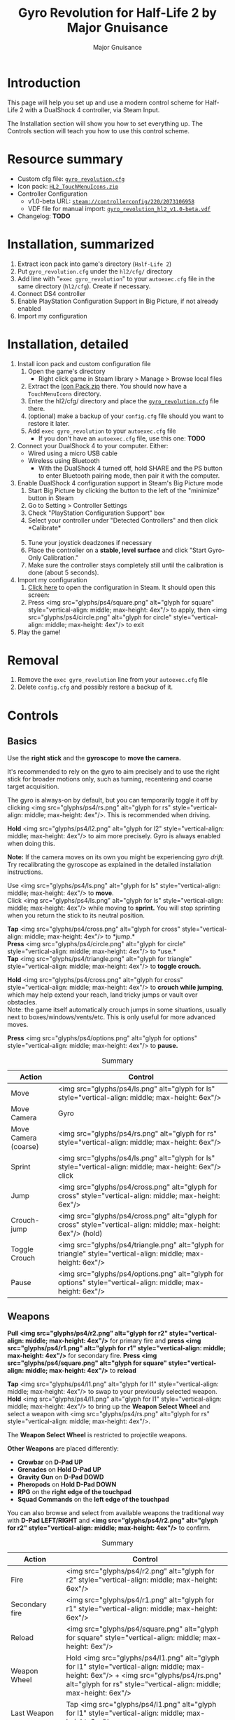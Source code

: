 #+TITLE: Gyro Revolution for Half-Life 2 by Major Gnuisance
#+AUTHOR: Major Gnuisance
#+EMAIL: majorgnuisance@gmail.com
#+OPTIONS: html-style:nil toc:2
#+HTML_HEAD_EXTRA: <link rel="stylesheet" href="style.css" />
# #+MACRO: btn [[file:glyphs/ps4/$1.png]]
#+MACRO: btn <img src="glyphs/ps4/$1.png" alt="glyph for $1" style="vertical-align: middle; max-height: 4ex"/>
#+MACRO: btnbig <img src="glyphs/ps4/$1.png" alt="glyph for $1" style="vertical-align: middle; max-height: 6ex"/>

:init:
#+BEGIN_SRC elisp :exports none

  ;;; Support for links to steam:// URIs in Org mode
  ;; (require 'ol)

  (org-link-set-parameters "steam"
                           :export #'org-steam-export)


  (defun org-steam-export (link description format)
    "Export a steam link from Org files."
    (let ((path (concat "steam:" link))
          (desc (or description link)))
      (pcase format
        (`html (format "<a target=\"_blank\" href=\"%s\">%s</a>" path desc))
        (`md (format "[%s](%s)" desc path))
        (`latex (format "\\href{%s}{%s}" path desc))
        (`texinfo (format "@uref{%s,%s}" path desc))
        (`ascii (format "%s (%s)" desc path))
        (t path))))

  ;; (provide ol-man)
  ;;; ol-man.el ends here
#+END_SRC
:END:

* Introduction
  :PROPERTIES:
  :CUSTOM_ID: introduction
  :END:
  
  This page will help you set up and use a modern control scheme for
  Half-Life 2 with a DualShock 4 controller, via Steam Input.

  The Installation section will show you how to set everything up.
  The Controls section will teach you how to use this control scheme.

* Resource summary
  :PROPERTIES:
  :CUSTOM_ID: resources
  :END:
  - Custom cfg file: [[file:gyro_revolution.cfg][=gyro_revolution.cfg=]]
  - Icon pack: [[file:HL2_TouchMenuIcons.zip][=HL2_TouchMenuIcons.zip=]]
  - Controller Configuration
    - v1.0-beta URL: [[steam://controllerconfig/220/2073106958][=steam://controllerconfig/220/2073106958=]]
    - VDF file for manual import: [[file:gyro_revolution_hl2_v1.0-beta.vdf][=gyro_revolution_hl2_v1.0-beta.vdf=]]
  - Changelog: *TODO*

* Installation, summarized
  :PROPERTIES:
  :CUSTOM_ID: installation
  :END:
  1. Extract icon pack into game's directory (=Half-Life 2=)
  2. Put =gyro_revolution.cfg= under the =hl2/cfg/= directory
  3. Add line with "=exec gyro_revolution=" to your =autoexec.cfg= file in the same directory (=hl2/cfg=). Create if necessary.
  4. Connect DS4 controller
  5. Enable PlayStation Configuration Support in Big Picture, if not already enabled
  6. Import my configuration

* Installation, detailed
  :PROPERTIES:
  :CUSTOM_ID: installation_detailed
  :END:
  1. Install icon pack and custom configuration file
     1. Open the game's directory
        - Right click game in Steam library > Manage > Browse local files\\
          [[file:manage_browselocalfiles.png]]
     2. Extract the [[file:HL2_TouchMenuIcons.zip][Icon Pack zip]] there. You should now have a =TouchMenuIcons= directory.
     3. Enter the hl2/cfg/ directory and place the [[file:gyro_revolution.cfg][=gyro_revolution.cfg=]] file there.
     4. (optional) make a backup of your =config.cfg= file should you want to restore it later.
     5. Add =exec gyro_revolution= to your =autoexec.cfg= file
        - If you don't have an =autoexec.cfg= file, use this one: *TODO*
  2. Connect your DualShock 4 to your computer. Either:
     - Wired using a micro USB cable
     - Wireless using Bluetooth
       - With the DualShock 4 turned off, hold SHARE and the PS
         button to enter Bluetooth pairing mode, then pair it with the
         computer.
  3. Enable DualShock 4 configuration support in Steam's Big Picture mode
     1. Start Big Picture by clicking the button to the left of the "minimize" button in Steam\\
        [[file:bpm_button.png]]
     2. Go to Setting > Controller Settings\\
        [[file:bpm_settingicon.png]] [[file:bpm_controllersettings.png]]
     3. Check "PlayStation Configuration Support" box\\
        [[file:bpm_playstationsupport.png]]
     4. Select your controller under "Detected Controllers" and then click *Calibrate*\\
        [[file:bpm_controllerselected.png]]\\
        [[file:bpm_calibratebutton.png]]
     5. Tune your joystick deadzones if necessary\\
        [[file:bpm_joystickdeadzone.png]]
     6. Place the controller on a *stable, level surface* and click "Start Gyro-Only Calibration."\\
        [[file:bpm_startgyrocalibration.png]]
     7. Make sure the controller stays completely still until the calibration is done (about 5 seconds).
  4. Import my configuration
     1. [[steam://controllerconfig/220/2073106958][Click here]] to open the configuration in Steam. It should open this screen:\\
        [[file:bpm_configpreview.png]]
     2. Press {{{btn(square)}}} to apply, then {{{btn(circle)}}} to exit
  5. Play the game!

* Removal
  :PROPERTIES:
  :CUSTOM_ID: uninstall
  :END:
  1. Remove the =exec gyro_revolution= line from your =autoexec.cfg= file
  2. Delete =config.cfg= and possibly restore a backup of it.

* Controls
  :PROPERTIES:
  :CUSTOM_ID: controls
  :END:

** Basics
   :PROPERTIES:
   :CUSTOM_ID: basic_controls
   :END:
   
   Use the *right stick* and the *gyroscope* to *move the camera.*

   It's recommended to rely on the gyro to aim precisely and to use
   the right stick for broader motions only, such as turning,
   recentering and coarse target acquisition.

   The gyro is always-on by default, but you can temporarily toggle it
   off by clicking {{{btn(rs)}}}. This is recommended when driving.

   *Hold* {{{btn(l2)}}} to aim more precisely. Gyro is always enabled when doing this.

   *Note:* If the camera moves on its own you might be experiencing
   /gyro drift./ Try recalibrating the gyroscope as explained in the
   detailed installation instructions.

   Use {{{btn(ls)}}} to *move*.\\
   Click {{{btn(ls)}}} while moving to *sprint.* You will
   stop sprinting when you return the stick to its neutral position.

   *Tap* {{{btn(cross)}}} to *jump.*\\
   *Press* {{{btn(circle)}}} to *use.*\\
   *Tap* {{{btn(triangle)}}} to *toggle crouch.*

   *Hold* {{{btn(cross)}}} to *crouch while jumping*, which may help extend your
   reach, land tricky jumps or vault over obstacles.\\
   Note: the game itself automatically crouch jumps in some
   situations, usually next to boxes/windows/vents/etc. This is only
   useful for more advanced moves.

   *Press* {{{btn(options)}}} to *pause.*

   #+CAPTION: Summary
   | Action               | Control                 |
   |----------------------+-------------------------|
   | Move                 | {{{btnbig(ls)}}}           |
   | Move Camera          | Gyro                    |
   | Move Camera (coarse) | {{{btnbig(rs)}}}           |
   | Sprint               | {{{btnbig(ls)}}} click     |
   | Jump                 | {{{btnbig(cross)}}}        |
   | Crouch-jump          | {{{btnbig(cross)}}} (hold) |
   | Toggle Crouch        | {{{btnbig(triangle)}}}     |
   | Pause                | {{{btnbig(options)}}}      |

** Weapons
   :PROPERTIES:
   :CUSTOM_ID: weapons
   :END:
   *Pull {{{btn(r2)}}}* for primary fire and *press {{{btn(r1)}}}* for secondary fire.
   *Press {{{btn(square)}}}* to *reload*

   *Tap* {{{btn(l1)}}} to swap to your previously selected weapon.\\
   *Hold* {{{btn(l1)}}} to bring up the *Weapon Select Wheel* and select a weapon
   with {{{btn(rs)}}}.

   The *Weapon Select Wheel* is restricted to projectile weapons.

   *Other Weapons* are placed differently:
   - *Crowbar* on *D-Pad UP*
   - *Grenades* on *Hold D-Pad UP*
   - *Gravity Gun* on *D-Pad DOWD*
   - *Pheropods* on *Hold D-Pad DOWN*
   - *RPG* on the *right edge of the touchpad*
   - *Squad Commands* on the *left edge of the touchpad*

   You can also browse and select from available weapons the
   traditional way with *D-Pad LEFT/RIGHT* and *{{{btn(r2)}}}* to confirm.

   #+CAPTION: Summary
   | Action             | Control                               |
   |--------------------+---------------------------------------|
   | Fire               | {{{btnbig(r2)}}}                         |
   | Secondary fire     | {{{btnbig(r1)}}}                         |
   | Reload             | {{{btnbig(square)}}}                     |
   |--------------------+---------------------------------------|
   | Weapon Wheel       | Hold {{{btnbig(l1)}}} + {{{btnbig(rs)}}}    |
   | Last Weapon        | Tap {{{btnbig(l1)}}}                     |
   | Previous/Next Slot | {{{btnbig(dpadl)}}} / {{{btnbig(dpadr)}}} |
   |--------------------+---------------------------------------|
   | Crowbar            | {{{btnbig(dpadu)}}}                     |
   | Gravity Gun (swap) | {{{btnbig(dpadd)}}}                     |
   | Grenade            | {{{btnbig(dpadu)}}}                     |
   | Pheropods          | {{{btnbig(dpadd)}}}                     |
   | Squad              |                                       |

** Utility
   :PROPERTIES:
   :CUSTOM_ID: utility
   :END:
   Hold down {{{btn(l2)}}} to zoom in and reduce aiming
   sensitivity. Use it to aim with additional precision.

   *Hold* {{{btn(triangle)}}} to *toggle the flashlight*.

   *Click and hold* the corresponding touchpad icons to *Quicksave* or
   *Quickload*. \\
   The requirement to hold is so that you don't accidentally save or
   *load your game.

   *Hold* {{{btn(r3)}}} to temporarily disable the gyroscope, allowing you to
   reposition the controller without whipping the camera around.

   *Press SHARE* to toggle always-on gyro aiming.\\
   Gyro aiming will still be available when holding the Aim button ({{{btn(l2)}}}).\\
   *Press* {{{btn(r3)}}} to quickly re-enable always-on gyro aiming.

   #+CAPTION: Summary
   | Action                | Control                  |
   |-----------------------+--------------------------|
   | Aim mode (ADS)        | {{{btnbig(l2)}}}            |
   | Flashlight Toggle     | Hold {{{btnbig(triangle)}}} |
   | Quickload/save        | Hold touchpad icons      |
   |-----------------------+--------------------------|
   | Gyro Stop             | Hold {{{btnbig(r3)}}}       |
   | Gyro always-on toggle | {{{btnbig(share)}}}         |
   | Enable Gyro always-on | Tap {{{btnbig(r3)}}}        |


* Feature List
  :PROPERTIES:
  :CUSTOM_ID: features
  :END:
  - Weapon Selection Wheel ({{{btn(l1)}}} + {{{btn(rs)}}})
    - Quickly select specific projectile weapons
    - Optional game slowdown when selecting weapon (requires enabling cheats)
    - Toggle to last weapon by tapping weapon wheel button
  - Quick access to special weapons with D-Pad UP/DOWN
  - (pseudo) Aim Down Sights button ({{{btn(l2)}}})
    - Zooms in and lowers sensitivity for finer aiming
    - Higher magnification requires enabling cheats
    - Doesn't really aim down sights. Get an actual mod for that
  - Modern sprint button ({{{btn(ls)}}})
    - Click once while moving to start sprinting, return stick to center
      position to stop sprinting.
  - Direct quick access to Crowbar and Gravity Gun ({{{btn(dpadu)}}} / {{{btn(dpadd)}}})
  - Sequential weapon select ({{{btn(dpadl)}}} / {{{btn(dpadr)}}})
  - Gyroscope aim
    - Always on by default
    - Can be temporarily stopped by holding {{{btn(rs)}}}
      - e.g. hold {{{btn(rs)}}} while readjusting your pose to avoid swinging the
        camera around
    - Gyro can be turned on/off with OPTIONS button
      - Still when holding ADS button ({{{btn(l2)}}})
      - Can be enabled again on a moment's notice by tapping {{{btn(rs)}}}
  - Quickload and Quicksave with safety (hold to trigger) on trackpad
  - Menu interaction mode
    - Triggers automatically when the mouse pointer is displayed,
      returns to game mode when the mouse is hidden
    - {{{btn(touchpad)}}} and {{{btn(rs)}}} can be used to move the mouse,
      {{{btn(rs)}}} click and {{{btn(touchpad)}}} click for Left Mouse
      Button
  - Squad Command and Pheropods on left edge of trackpad
  - Custom Steam Input Icons for Half-Life 2's Weapons
    - Derived from game assets
  - Lowered rumble intensity (interferes with gyro aim and default is
    generally over the top)

* Bugs/Problems
  :PROPERTIES:
  :CUSTOM_ID: bugs
  :END:
  - Achievements are disabled due to enabling cheats
  - Potential weapon/mechanic spoilers from on-screen menus and documentation
    - Maybe remove some labels but keep icons?
  - {{{btn(ls)}}} click doesn't uncrouch automatically.
    - Need to find how directly go into uncrouched state after a
      =toggle_duck=. =-duck= doesn't touch the toggled state, so it
      doesn't cut it.

* Possible Improvements
  :PROPERTIES:
  :CUSTOM_ID: improvements
  :END:
  - Enhance icon visibility in weapon wheel
  - Blur the background or something when the weapon wheel slowdown is enabled.
    - =mat_hsv 1= makes it black and white and could be used for a
      similar effect, but feels like a bad hack
  - Add animation to zoom and slow motion.
    - Idea: make a dynamic re-aliasing-based binding that
      increments/decrements stuff progressively upon repeated presses
      and couple it with a turbo activator. Could be brittle, though.
  - Full gyro off mode (if anyone asks for it)
  - Fine tune sensitivities and timings
  - Find way to hide spoilers until needed
    - No way to save state after changing to/from menu mode, though...
    - Proper Steam Input integration or gameside weapon wheel
      implementation would be best, but it'd require a mod or an
      update from Valve
      - Maybe Half-Life 2: Update would accept to include such a
        feature?
  - Some features require cheats => find alternatives or make those
    easily optional. An alternate no-cheat cfg file could be easy.
  - Sounds aren't distorted when setting host_timescale for the
    slowdown effect. See if there's any way to do this.

* Acknowledgments
  :PROPERTIES:
  :CUSTOM_ID: acknowledgments
  :END:

  - The awesome guys at [[https://thoseawesomeguys.com/][THOSE AWESOME GUYS]] for their [[https://opengameart.org/content/free-keyboard-and-controllers-prompts-pack][free controller
    glyph pack]]
